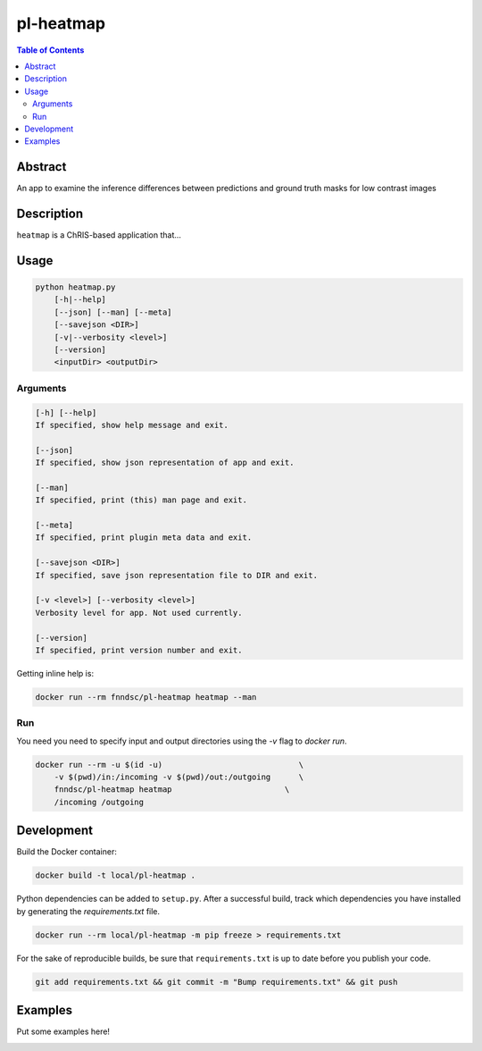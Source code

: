 pl-heatmap
================================

.. image:: https://travis-ci.org/FNNDSC/heatmap.svg?branch=master
    :target: https://travis-ci.org/FNNDSC/heatmap

.. image:: https://img.shields.io/badge/python-3.8%2B-blue.svg
    :target: https://github.com/FNNDSC/pl-heatmap/blob/master/setup.py

.. contents:: Table of Contents


Abstract
--------

An app to examine the inference differences between predictions and ground truth masks for low contrast images


Description
-----------

``heatmap`` is a ChRIS-based application that...


Usage
-----

.. code::

    python heatmap.py
        [-h|--help]
        [--json] [--man] [--meta]
        [--savejson <DIR>]
        [-v|--verbosity <level>]
        [--version]
        <inputDir> <outputDir>


Arguments
~~~~~~~~~

.. code::

    [-h] [--help]
    If specified, show help message and exit.
    
    [--json]
    If specified, show json representation of app and exit.
    
    [--man]
    If specified, print (this) man page and exit.

    [--meta]
    If specified, print plugin meta data and exit.
    
    [--savejson <DIR>] 
    If specified, save json representation file to DIR and exit. 
    
    [-v <level>] [--verbosity <level>]
    Verbosity level for app. Not used currently.
    
    [--version]
    If specified, print version number and exit. 


Getting inline help is:

.. code:: bash

    docker run --rm fnndsc/pl-heatmap heatmap --man

Run
~~~

You need you need to specify input and output directories using the `-v` flag to `docker run`.


.. code:: bash

    docker run --rm -u $(id -u)                             \
        -v $(pwd)/in:/incoming -v $(pwd)/out:/outgoing      \
        fnndsc/pl-heatmap heatmap                        \
        /incoming /outgoing


Development
-----------

Build the Docker container:

.. code:: bash

    docker build -t local/pl-heatmap .


Python dependencies can be added to ``setup.py``.
After a successful build, track which dependencies you have installed by
generating the `requirements.txt` file.

.. code:: bash

    docker run --rm local/pl-heatmap -m pip freeze > requirements.txt


For the sake of reproducible builds, be sure that ``requirements.txt`` is up to date before you publish your code.


.. code:: bash

    git add requirements.txt && git commit -m "Bump requirements.txt" && git push


Examples
--------

Put some examples here!


.. image:: https://raw.githubusercontent.com/FNNDSC/cookiecutter-chrisapp/master/doc/assets/badge/light.png
    :target: https://chrisstore.co
